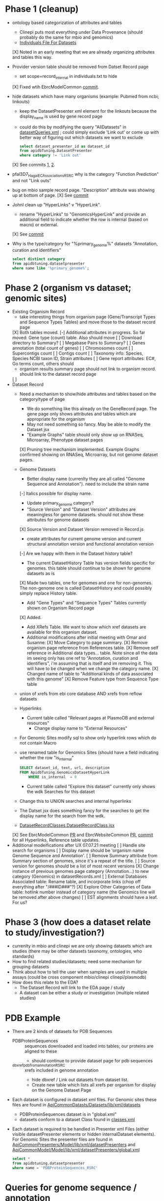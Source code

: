 * Phase 1 (cleanup)
  + ontology based categorization of attributes and tables
    + Clinepi puts most everything under Data Provenance (should probably do the same for mbio and genomics)
    + [[https://github.com/VEuPathDB/EbrcModelCommon/blob/master/Model/lib/wdk/ontology/commonIndividuals.txt][Individuals File For Datasets]]
    [X] Noted in an early meeting that we are already organizing attributes and tables this way.
  + Provider version table should be removed from Datset Record page
    + set scope=record_internal in individuals.txt to hide
    [X] Fixed wtih EbrcModelCommon [[https://github.com/VEuPathDB/EbrcModelCommon/commit/7b78b72d2e85be8fb7a8d63c6fd61c7cbf7a5cb1#diff-4f17aa4ebc0e1bc949f01be4c328ffce03b1356bcd404b3336ff10907cd5c99d][commit]].
  + hide datasets which have many organisms (example: Pubmed from ncbi;  linkouts)
    + keep the DatasetPresenter xml element for the linkouts because the display_name is used by gene record page
    + could do this by modifying the query "AllDatasets" in [[https://github.com/VEuPathDB/EbrcModelCommon/blob/master/Model/lib/wdk/model/questions/queries/datasetQueries.xml][datasetQueries.xml]] ;  could simply exclude 'Link out' or come up with better way of figuring out which datasets we want to exclude
      #+BEGIN_SRC sql
	select dataset_presenter_id as dataset_id
	from apidbTuning.DatasetPresenter
	where category != 'Link out'
      #+END_SRC
    [X] See commits [[https://github.com/VEuPathDB/EbrcModelCommon/commit/7036f05a65a3aac1c227a316833341010260d4a0#diff-555172edd4681d4e3065a9b67f4de7570ccb80df512ae1f21420dbab00764faf][1]], [[https://github.com/VEuPathDB/EbrcModelCommon/commit/1be55f20506fa5564af4d094d941a120b4c07b80#diff-555172edd4681d4e3065a9b67f4de7570ccb80df512ae1f21420dbab00764faf][2]].
  + pfal3D7_Hagai_ECAssociations_RSRC why is the category "Function Prediction" and not "Link outs"
  + bug on mbio sample record page.  "Description" attribute was showing up at bottom of page.
    [X] See [[https://github.com/VEuPathDB/MicrobiomeModel/commit/698f5d0260034f95ab5fa52a8b8f460b1ecbf97e][commit]]
  + JohnI clean up "HyperLinks" v "HyperLink".
    + rename "HyperLinks" to "GenomicsHyperLink" and provide an additional field to indicate whether the row is internal (based on macro) or external.  
    [X] See [[https://github.com/VEuPathDB/ApiCommonModel/blob/master/Model/lib/xml/tuningManager/apiTuningManager.xml][commit]]
  + Why is the type/category for "%primary_genome%" datasets  "Annotation, curation and identifiers"
    #+BEGIN_SRC sql
     select distinct category
     from apidbtuning.datasetpresenter
     where name like '%primary_genome%';
    #+END_SRC
  
* Phase 2 (organism vs dataset; genomic sites)
   + Existing Organism Record
     + take interesting things from organism page (Gene/Transcript Types and Sequence Types Tables) and move those to the dataset record page
     [X] Both tables moved.
     [-] Additional attributes in progress. So far moved: Gene type (count) table. Also should move
       [ ] Download directory to Summary?
       [ ] Megabase Pairs to Summary?
       [ ] Genes annotation (total count of genes)
       [ ] Chromosomes count
       [ ] Supercontigs count
       [ ] Contigs count
       [ ] Taxonomy info: Species, Species NCBI taxon ID, Strain attributes
       [ ] Gene report attributes: EC#, Go terms count, others should 
     + organism results summary page should not link to organism record.  should link to the dataset record page
     [ ]
   + Dataset Record
     + Need a mechanism to show/hide attributes and tables based on the category/type of page
       + We do something like this already on the GeneRecord page.  The gene page only shows attributes and tables which are appropriate for the organism
       + May not need something so fancy.  May be able to modify the Dataset jsx
       + "Example Graphs" table should only show up on RNASeq, Microarray, Phenotype dataset pages
       [X] Pruning tree mechanism implemented. Example Graphs confirmed showing on RNASeq, Microarray, but not genome dataset pages.
     + Genome Datasets
       + Better display name (currenlty they are all called "Genome Sequence and Annotation").  need to include the strain name
       [-] Italics possible for display name.
       + Update primary_genome category?
       + "Source Version" and "Dataset Version" attributes are meaningless for genome datasets.  should not show these attributes for genome datasets
       [X] Source Version and Dataset Version removed in Record.js
       + create attributes for current genome version and current structural annotation version and functional annotation version
       [-] Are we happy with them in the Dataset history table?
       + The current DatasetHistory Table has version fields specific for genomes.  this table should continue to be shown for genome datasets as is
       [X] Made two tables, one for genomes and one for non-genomes. The non-genome one is called DatasetHistory and could possibly simply replace History table.
       + Add "Gene Types" and "Sequence Types" Tables currently shown on Organism Record page
       [X] Added.
       + Add XRefs Table.  We want to show which xref datasets are available for this organism dataset. 
       + Additional modifications after initial meeting with Omar and Susanne:
         [X] Move Category to page summary.
         [X] Remove organism page reference from References table.
         [X] Remove self reference in Additional data types... table. Note since all the data im seeing only has one ref to "Annotation, curation and identifiers", i'm assuming that is itself and im removing it. This will have to be changed when we change the category name.
         [X] Changed name of table to "Additional kinds of data associated with this genome"
         [X] Remove Feature type from Sequence Type table
	 + union of xrefs from ebi core database AND xrefs from reflow datasets
     + Hyperlinks
       + Current table called "Relevant pages at PlasmoDB and external resources"
         + Change display name to "External Resources"
	 + For Genomic Sites modify sql to show only hyperlink rows which do not contain Macro
	 + use renamed table for Genomics Sites (should have a field indicating whether the row "is_internal"
         #+BEGIN_SRC sql
	   SELECT dataset_id, text, url, description
	   FROM ApidbTuning.GenomicsDatasetHyperLink
           WHERE is_internal  = 0
         #+END_SRC
       + Current table called "Explore this dataset" currently only shows the wdk Searches for this dataset
	 + Change this to UNION searches and internal hyperlinks
	 + The Datset jsx does something fancy for the searches to get the display name for the search from the wdk.
	 + [[https://github.com/VEuPathDB/EbrcWebsiteCommon/blob/master/Client/src/components/records/DatasetRecordClasses.DatasetRecordClass.jsx][DatasetRecordClasses.DatasetRecordClass.jsx]]
     [X] See EbrcModelCommon [[https://github.com/VEuPathDB/EbrcModelCommon/pull/5][PR]] and EbrcWebsiteCommon [[https://github.com/VEuPathDB/EbrcWebsiteCommon/pull/55][PR]], [[https://github.com/VEuPathDB/EbrcWebsiteCommon/commit/88661d882c3176c713dc0882024282cdcfc4174c][commit]] for all Hyperlinks, Reference table updates.
   + Additional modeifications after UX 07.07.21 meeting
     [ ] Handle site search for organisms
     [ ] Display name should be 'organism name Genome Sequence and Annotation'.
     [ ] Remove Summary attribute from Summary section of genomes, since it's a repeat of the title.
     [ ] Source version for genomes should be a list of most recent versions
     [X] Change instance of previous genomes page category (Annotation...) to new category (Genomics) in datasetRecords.xml
     [ ] External Databases Associated table: Rename table, and incorporate links (chop off everything after "/###ID###"?)
     [X] Explore Other Categories of Data table: hotlink number instead of category name (the Genomics line will be removed after above changes)
     [ ] EST alignments should have a leaf. For us?

* Phase 3 (how does a dataset relate to study/investigation?)
   + currenlty in mbio and clinepi we are only showing datasets which are studies (there may be other datasets taxonomy, ontologies, who standards)
   + How to find related studies/datasets;  need some mechanism for grouping datasets
   + Think about how to tell the user when samples are used in multiple assays (could be cross component mbio/clinepi clinepi/plasmodb)
   + How does this relate to the EDA?
     + The Dataset Record will link to the EDA page / study
     + A dataset can be either a study or investigation (multiple related studies)

* PDB Example
  + There are 2 kinds of datasets for PDB Sequences
    + PDBProteinSequences :: sequences downloaded and loaded into tables; our proteins are aligned to these
      + should continue to provide dataset page for pdb sequences
    + _dbxref_pdb_from_annotation_RSRC :: xrefs included in genome annotation
      + hide dbxref / Link out datasets from dataset list.
      + Create new table which lists all xrefs per organism for display on the Genome Dataset Page
  + Each dataset is configured in dataset xml files.  For Genomic sites these files are found in [[https://github.com/VEuPathDB/ApiCommonDatasets/tree/master/Datasets/lib/xml/datasets][ApiCommonDatasts/Datasets/lib/xml/datasets]]
    + PDBProteinSequences dataset is in "global.xml"
    + datasets conform to a dataset Class found in [[https://github.com/VEuPathDB/EbrcModelCommon/blob/master/Model/lib/xml/datasetClass/classes.xml][classes.xml]]
  + Each dataset is required to be handled in Presenter xml Files (either visible datasetPresenter elements or hidden internalDataset elements).  For Genomic Sites the presenter files are found in [[https://github.com/VEuPathDB/ApiCommonPresenters/tree/master/Model/lib/xml/datasetPresenters][ApiCommonPresenters/Model/lib/xml/datasetPresenters]] and [[https://github.com/VEuPathDB/ApiCommonModel/blob/master/Model/lib/xml/datasetPresenters/global.xml][ApiCommonModel/Model/lib/xml/datasetPresenters/global.xml]]
    #+BEGIN_SRC sql
      select *
      from apidbtuning.datasetpresenter
      where name = 'PDBProteinSequences_RSRC'
    #+END_SRC
    
* Queries for genome sequence / annotation
  + Transcript Type Counts
    #+begin_src sql
     select dsp.dataset_presenter_id as dataset_id
		, ta.gene_type
	   , ta.transcript_type
	   , count(*) as transcript_count
      from apidbtuning.organismattributes oa
	 , apidbtuning.transcriptattributes ta
	 , apidbtuning.datasetpresenter dsp
	 , apidbtuning.datasetnametaxon dnt
      where oa.component_taxon_id = ta.taxon_id
      and oa.project_id = ta.project_id
      and oa.component_taxon_id = dnt.taxon_id
      and dnt.dataset_presenter_id = dsp.dataset_presenter_id
      and dsp.type = 'genome'
      and dsp.dataset_presenter_id = 'DS_b08fa4ba88'
      group by oa.project_id, dsp.dataset_presenter_id, ta.gene_type, ta.transcript_type
      order by count(*) desc
    #+end_src

    #+RESULTS: no-hline
      | DS_b08fa4ba88 | protein coding | gene          | mRNA | 13344 |
      | DS_b08fa4ba88 | ncRNA gene     | tRNA          |  305 |       |
      | DS_b08fa4ba88 | ncRNA gene     | pre_miRNA     |   67 |       |
      | DS_b08fa4ba88 | ncRNA gene     | snRNA         |   36 |       |
      | DS_b08fa4ba88 | ncRNA gene     | rRNA          |    9 |       |
      | DS_b08fa4ba88 | ncRNA gene     | SRP_RNA       |    3 |       |
      | DS_b08fa4ba88 | ncRNA gene     | lnc_RNA       |    2 |       |
      | DS_b08fa4ba88 | ncRNA gene     | snoRNA        |    2 |       |
      | DS_b08fa4ba88 | ncRNA gene     | ncRNA         |    2 |       |
      | DS_b08fa4ba88 | ncRNA gene     | RNase_MRP_RNA |    1 |       |
      | DS_b08fa4ba88 | ncRNA gene     | RNase_P_RNA   |    1 |       |

  + Sequence Type Counts
    #+begin_src sql
      select dsp.dataset_presenter_id, sa.sequence_type, fl.feature_type, count(*) as feature_count
	   from apidbtuning.organismattributes oa
	 , ApidbTuning.GenomicSeqAttributes sa
	 , apidb.featurelocation fl
	 , apidbtuning.datasetpresenter dsp
	 , apidbtuning.datasetnametaxon dnt
      where oa.component_taxon_id = sa.taxon_id
      and oa.project_id = sa.project_id
      and sa.na_sequence_id = fl.na_sequence_id
      and oa.component_taxon_id = dnt.taxon_id
      and dnt.dataset_presenter_id = dsp.dataset_presenter_id
      and dsp.type = 'genome'
      and dsp.dataset_presenter_id = 'DS_b08fa4ba88'
      group by dsp.dataset_presenter_id, sa.sequence_type, fl.feature_type
      order by count(*) desc
    #+end_src
    
    #+RESULTS: no-hline
     | DS_b08fa4ba88 | supercontig | LowComplexityNAFeature | 439121 |
     | DS_b08fa4ba88 | supercontig | Repeats                | 155973 |
     | DS_b08fa4ba88 | supercontig | TandemRepeatFeature    | 102066 |
     | DS_b08fa4ba88 | supercontig | TransposableElement    |  61046 |
     | DS_b08fa4ba88 | supercontig | ExonFeature            |  55917 |
     | DS_b08fa4ba88 | supercontig | CDS                    |  54114 |
     | DS_b08fa4ba88 | supercontig | Intron                 |  43480 |
     | DS_b08fa4ba88 | supercontig | UTR                    |  18081 |
     | DS_b08fa4ba88 | supercontig | Transcript             |  13772 |
     | DS_b08fa4ba88 | supercontig | GeneFeature            |  13578 |
     | DS_b08fa4ba88 | supercontig | ScaffoldGapFeature     |  11084 |
     | DS_b08fa4ba88 | supercontig | RNAFeature             |    353 |

  + Other Data Associated with this Genome
    #+begin_src sql

	select dsp.dataset_presenter_id, o_dsp.category, count(*) as dataset_count
	  from apidbtuning.organismattributes oa
	     , apidbtuning.datasetpresenter o_dsp
	     , apidbtuning.datasetnametaxon o_dnt
	     , apidbtuning.datasetnametaxon dnt
	     , apidbtuning.datasetpresenter dsp
	  where oa.component_taxon_id = o_dnt.taxon_id
	  and o_dnt.dataset_presenter_id = o_dsp.dataset_presenter_id
	  and oa.component_taxon_id = dnt.taxon_id
	  and dnt.dataset_presenter_id = dsp.dataset_presenter_id
	  and dsp.type = 'genome'
    and dsp.dataset_presenter_id = 'DS_b08fa4ba88'
	  group by dsp.dataset_presenter_id, o_dsp.category
    order by count(*) desc
    #+end_src

    #+RESULTS: no-hline
       | DS_b08fa4ba88 | RNASeq                               | 5 |
       | DS_b08fa4ba88 | Link outs                            | 2 |
       | DS_b08fa4ba88 | Genetic variation                    | 2 |
       | DS_b08fa4ba88 | Immunology                           | 1 |
       | DS_b08fa4ba88 | Transcriptomics                      | 1 |
       | DS_b08fa4ba88 | Annotation, curation and identifiers | 1 |

  + External Databases/Resources

    #+begin_src sql
      select dsp.dataset_presenter_id
	   , ext.dataset as name
      from apidbtuning.datasetnametaxon dnt, apidbtuning.datasetpresenter dsp,

      (select distinct * from (
      SELECT 
	edd.dataset_presenter_display_name AS dataset
	,ga.taxon_id
      FROM
	 sres.dbref db
      , DOTS.dbrefnafeature dbna
      , apidbtuning.ExternalDbDatasetPresenter edd
      , sres.externaldatabaserelease edr
      , ApidbTuning.geneAttributes ga
      WHERE
	db.external_database_release_id = edd.external_database_release_id
	AND edr.external_database_release_id = edd.external_database_release_id
	AND dbna.db_ref_id = db.db_ref_id
	AND ga.na_feature_id = dbna.na_feature_id
	UNION
      SELECT 
	edd.dataset_presenter_display_name AS dataset
	, ta.taxon_id
      FROM
	 sres.dbref db
      , DOTS.dbrefnafeature dbna
      , apidbtuning.ExternalDbDatasetPresenter edd
      , sres.externaldatabaserelease edr
      , ApidbTuning.transcriptAttributes ta
      WHERE
	db.external_database_release_id = edd.external_database_release_id
	AND edr.external_database_release_id = edd.external_database_release_id
	AND dbna.db_ref_id = db.db_ref_id
	AND ta.na_feature_id = dbna.na_feature_id
	UNION
      SELECT d.name as dataset
      , ga.taxon_id
      FROM
	 sres.dbref dbr
      , DOTS.dbrefnafeature dbrf
      , sres.externaldatabaserelease r
      , sres.externaldatabase d
      , ApidbTuning.geneAttributes ga
      , APIDB.EXTERNALRESOURCEURL eru
      WHERE dbr.external_database_release_id = r.external_database_release_id
      and r.external_database_id = d.external_database_id
      and dbr.db_ref_id = dbrf.db_ref_id
      and dbrf.na_feature_id = ga.na_feature_id
      and upper(d.name) = eru.database_name
      UNION
      SELECT d.name as dataset
      , ta.taxon_id
      FROM
	 sres.dbref dbr
      , DOTS.dbrefaafeature dbrf
      , Dots.aafeature aaf
      , sres.externaldatabaserelease r
      , sres.externaldatabase d
      , ApidbTuning.transcriptAttributes ta
      , APIDB.EXTERNALRESOURCEURL eru
      WHERE dbr.external_database_release_id = r.external_database_release_id
      and r.external_database_id = d.external_database_id
      and dbr.db_ref_id = dbrf.db_ref_id
      and dbrf.aa_feature_id = aaf.aa_feature_id
      and aaf.aa_sequence_id = ta.aa_sequence_id
      and upper(d.name) = eru.database_name
      )
      ) ext
      where ext.taxon_id = dnt.taxon_id
      and dnt.dataset_presenter_id = dsp.dataset_presenter_id
      and dsp.type = 'genome'
      and dsp.dataset_presenter_id = 'DS_b08fa4ba88'
      order by ext.dataset
    #+end_src

    #+RESULTS: no-hline
     | DS_b08fa4ba88 | EMBL              |
     | DS_b08fa4ba88 | HAMAP             |
     | DS_b08fa4ba88 | KEGG_Enzyme       |
     | DS_b08fa4ba88 | PFAM              |
     | DS_b08fa4ba88 | PIRSF             |
     | DS_b08fa4ba88 | PRINTS            |
     | DS_b08fa4ba88 | RFAM              |
     | DS_b08fa4ba88 | SMART             |
     | DS_b08fa4ba88 | SUPERFAMILY       |
     | DS_b08fa4ba88 | TIGRFAM           |
     | DS_b08fa4ba88 | UniParc           |
     | DS_b08fa4ba88 | Uniprot/SPTREMBL  |
     | DS_b08fa4ba88 | Uniprot/SWISSPROT |
     | DS_b08fa4ba88 | protein_id        |


  + EBI Dataset Mappings (some dataset names were updated because EBI data load.  those should still be searchable)

    #+begin_src sql
      select dataset_presenter_id, name
           , 'DS_' || lower(substr(standard_hash(replace(name, '_ebi_', '_'), 'SHA1'), 0, 10))  as previous_dataset_id
           , replace(name, '_ebi_', '_') as previous_name
      from apidbtuning.datasetpresenter where name like '%_ebi_%'
    #+end_src

    #+RESULTS: no-hline
     | DS_aae60e6bf7 | pfal3D7_Tonkin_Hill_Malaria_ebi_rnaSeq_RSRC             | DS_601b15d9f7 | pfal3D7_Tonkin_Hill_Malaria_rnaSeq_RSRC             |
     | DS_9c91e450ac | pfal3D7_Josling_Schizont_Transcriptomes_ebi_rnaSeq_RSRC | DS_044c11419a | pfal3D7_Josling_Schizont_Transcriptomes_rnaSeq_RSRC |
     | DS_b9eaf20251 | pyoeyoelii17X_Kappe_ebi_rnaSeq_RSRC                     | DS_998f7032ed | pyoeyoelii17X_Kappe_rnaSeq_RSRC                     |
     | DS_a239464cb4 | pfal3D7_Stunnenberg_ebi_rnaSeq_RSRC                     | DS_d57671ced8 | pfal3D7_Stunnenberg_rnaSeq_RSRC                     |
